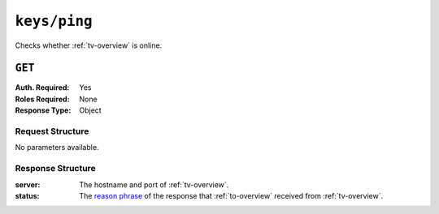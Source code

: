 ..
..
.. Licensed under the Apache License, Version 2.0 (the "License");
.. you may not use this file except in compliance with the License.
.. You may obtain a copy of the License at
..
..     http://www.apache.org/licenses/LICENSE-2.0
..
.. Unless required by applicable law or agreed to in writing, software
.. distributed under the License is distributed on an "AS IS" BASIS,
.. WITHOUT WARRANTIES OR CONDITIONS OF ANY KIND, either express or implied.
.. See the License for the specific language governing permissions and
.. limitations under the License.
..
.. _to-api-keys-ping:

*************
``keys/ping``
*************
Checks whether :ref:`tv-overview` is online.

.. deprecated:: ATCv4

``GET``
=======
:Auth. Required: Yes
:Roles Required: None
:Response Type:  Object

Request Structure
-----------------
No parameters available.

.. code-block:: http
	:caption: Request Example

	GET /api/1.1/keys/ping HTTP/1.1
	User-Agent: python-requests/2.22.0
	Accept-Encoding: gzip, deflate
	Accept: */*
	Connection: keep-alive
	Cookie: mojolicious=...

Response Structure
------------------
:server:	The hostname and port of :ref:`tv-overview`.
:status:	The `reason phrase <https://www.w3.org/Protocols/rfc2616/rfc2616-sec6.html#sec6.1.1>`_ of the response that :ref:`to-overview` received from :ref:`tv-overview`.

.. code-block:: http
	:caption: Response Example

	HTTP/1.1 200 OK
	Access-Control-Allow-Credentials: true
	Access-Control-Allow-Headers: Origin, X-Requested-With, Content-Type, Accept, Set-Cookie, Cookie
	Access-Control-Allow-Methods: POST,GET,OPTIONS,PUT,DELETE
	Access-Control-Allow-Origin: *
	Content-Encoding: gzip
	Content-Type: application/json
	Set-Cookie: mojolicious=...; Path=/; Expires=Mon, 24 Feb 2020 21:09:31 GMT; Max-Age=3600; HttpOnly
	Whole-Content-Sha512: Y/Br43Y5SXXBIneAgHANBXDP0hqO4Lkguk0vmuTU7xktZq3EldK5SX9OkEm9gzRkPKjQVUy0hhldsq6Ax46k7A==
	X-Server-Name: traffic_ops_golang/
	Date: Mon, 24 Feb 2020 20:09:31 GMT
	Content-Length: 139

	{ "alerts": [{
			"level": "warning",
			"text": "This endpoint is deprecated."
		}],
		"response": {
			"status": "OK",
			"server": "trafficvault.infra.ciab.test:8087"
		}
	}
